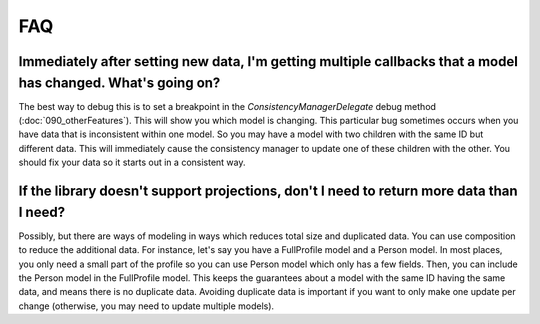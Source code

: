 FAQ
===

Immediately after setting new data, I'm getting multiple callbacks that a model has changed. What's going on?
-------------------------------------------------------------------------------------------------------------

The best way to debug this is to set a breakpoint in the `ConsistencyManagerDelegate` debug method (:doc:`090_otherFeatures`). This will show you which model is changing. This particular bug sometimes occurs when you have data that is inconsistent within one model. So you may have a model with two children with the same ID but different data. This will immediately cause the consistency manager to update one of these children with the other. You should fix your data so it starts out in a consistent way.

If the library doesn't support projections, don't I need to return more data than I need?
-----------------------------------------------------------------------------------------

Possibly, but there are ways of modeling in ways which reduces total size and duplicated data. You can use composition to reduce the additional data. For instance, let's say you have a FullProfile model and a Person model. In most places, you only need a small part of the profile so you can use Person model which only has a few fields. Then, you can include the Person model in the FullProfile model. This keeps the guarantees about a model with the same ID having the same data, and means there is no duplicate data. Avoiding duplicate data is important if you want to only make one update per change (otherwise, you may need to update multiple models).
